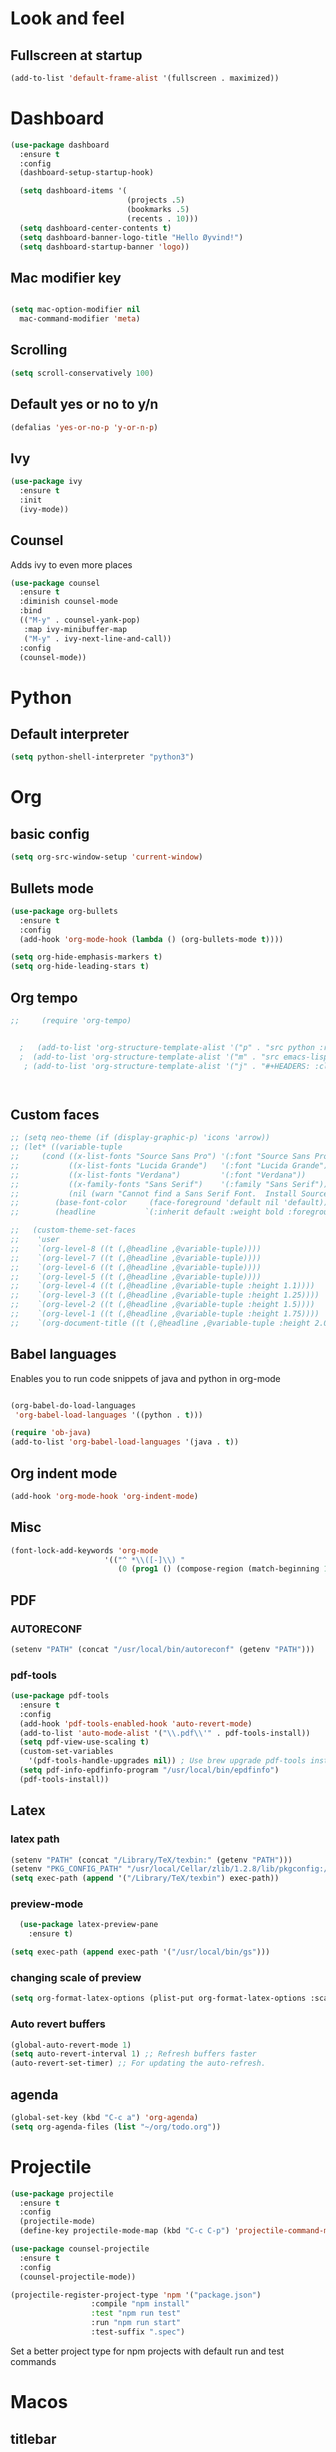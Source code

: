 * Look and feel 
** Fullscreen at startup 
  #+begin_src emacs-lisp
    (add-to-list 'default-frame-alist '(fullscreen . maximized))
  #+end_src 

* Dashboard
  #+begin_src emacs-lisp
    (use-package dashboard
      :ensure t
      :config
      (dashboard-setup-startup-hook)

      (setq dashboard-items '(
                              (projects .5)
                              (bookmarks .5)
                              (recents . 10)))
      (setq dashboard-center-contents t)
      (setq dashboard-banner-logo-title "Hello Øyvind!")
      (setq dashboard-startup-banner 'logo))
  #+end_src 
** Mac modifier key
   #+begin_src emacs-lisp

     (setq mac-option-modifier nil
	   mac-command-modifier 'meta)
   #+end_src
** Scrolling
   #+begin_src emacs-lisp
     (setq scroll-conservatively 100)
   #+end_src
** Default yes or no to y/n
   #+begin_src emacs-lisp
     (defalias 'yes-or-no-p 'y-or-n-p)
   #+end_src
** Ivy
   #+begin_src emacs-lisp
     (use-package ivy
       :ensure t
       :init
       (ivy-mode))
       
   #+end_src
** Counsel
Adds ivy to even more places 
#+begin_src emacs-lisp
(use-package counsel
  :ensure t
  :diminish counsel-mode
  :bind
  (("M-y" . counsel-yank-pop)
   :map ivy-minibuffer-map
   ("M-y" . ivy-next-line-and-call))
  :config
  (counsel-mode))
#+end_src
* Python
** Default interpreter
   #+begin_src emacs-lisp
     (setq python-shell-interpreter "python3")
   #+end_src

* Org 
** basic config
   #+begin_src emacs-lisp
     (setq org-src-window-setup 'current-window)
   #+end_src
** Bullets mode 
#+Begin_src emacs-lisp
  (use-package org-bullets
    :ensure t
    :config
    (add-hook 'org-mode-hook (lambda () (org-bullets-mode t))))

  (setq org-hide-emphasis-markers t)
  (setq org-hide-leading-stars t)
   #+end_src

** Org tempo
   #+begin_src emacs-lisp
;;     (require 'org-tempo)


  ;   (add-to-list 'org-structure-template-alist '("p" . "src python :results output"))
  ;  (add-to-list 'org-structure-template-alist '("m" . "src emacs-lisp"))
   ; (add-to-list 'org-structure-template-alist '("j" . "#+HEADERS: :classname Main\n#+begin_src java"))



   #+end_src
** Custom faces
   #+begin_src emacs-lisp
     ;; (setq neo-theme (if (display-graphic-p) 'icons 'arrow))
     ;; (let* ((variable-tuple
     ;; 	(cond ((x-list-fonts "Source Sans Pro") '(:font "Source Sans Pro"))
     ;; 	      ((x-list-fonts "Lucida Grande")   '(:font "Lucida Grande"))
     ;; 	      ((x-list-fonts "Verdana")         '(:font "Verdana"))
     ;; 	      ((x-family-fonts "Sans Serif")    '(:family "Sans Serif"))
     ;; 	      (nil (warn "Cannot find a Sans Serif Font.  Install Source Sans Pro."))))
     ;;        (base-font-color     (face-foreground 'default nil 'default))
     ;;        (headline           `(:inherit default :weight bold :foreground ,"#ffffff")))

     ;;   (custom-theme-set-faces
     ;;    'user
     ;;    `(org-level-8 ((t (,@headline ,@variable-tuple))))
     ;;    `(org-level-7 ((t (,@headline ,@variable-tuple))))
     ;;    `(org-level-6 ((t (,@headline ,@variable-tuple))))
     ;;    `(org-level-5 ((t (,@headline ,@variable-tuple))))
     ;;    `(org-level-4 ((t (,@headline ,@variable-tuple :height 1.1))))
     ;;    `(org-level-3 ((t (,@headline ,@variable-tuple :height 1.25))))
     ;;    `(org-level-2 ((t (,@headline ,@variable-tuple :height 1.5))))
     ;;    `(org-level-1 ((t (,@headline ,@variable-tuple :height 1.75))))
     ;;    `(org-document-title ((t (,@headline ,@variable-tuple :height 2.0 :underline nil))))))
   #+end_src

** Babel languages
Enables you to run code snippets of java and python in org-mode 
   #+begin_src emacs-lisp

     (org-babel-do-load-languages
      'org-babel-load-languages '((python . t)))

     (require 'ob-java)
     (add-to-list 'org-babel-load-languages '(java . t))
   #+end_src
** Org indent mode
   #+begin_src emacs-lisp
     (add-hook 'org-mode-hook 'org-indent-mode)
   #+end_src
** Misc
   #+begin_src emacs-lisp
   (font-lock-add-keywords 'org-mode
                        '(("^ *\\([-]\\) "
                           (0 (prog1 () (compose-region (match-beginning 1) (match-end 1) "•"))))))
   #+end_src
** PDF
*** AUTORECONF
#+begin_src emacs-lisp
  (setenv "PATH" (concat "/usr/local/bin/autoreconf" (getenv "PATH")))
#+end_src
*** pdf-tools
#+begin_src emacs-lisp
    (use-package pdf-tools
      :ensure t
      :config
      (add-hook 'pdf-tools-enabled-hook 'auto-revert-mode)
      (add-to-list 'auto-mode-alist '("\\.pdf\\'" . pdf-tools-install))
      (setq pdf-view-use-scaling t)
      (custom-set-variables
        '(pdf-tools-handle-upgrades nil)) ; Use brew upgrade pdf-tools instead.
      (setq pdf-info-epdfinfo-program "/usr/local/bin/epdfinfo")
      (pdf-tools-install))
#+end_src
** Latex
*** latex path
#+begin_src emacs-lisp
  (setenv "PATH" (concat "/Library/TeX/texbin:" (getenv "PATH")))
  (setenv "PKG_CONFIG_PATH" "/usr/local/Cellar/zlib/1.2.8/lib/pkgconfig:/usr/local/lib/pkgconfig:/opt/X11/lib/pkgconfig")
  (setq exec-path (append '("/Library/TeX/texbin") exec-path))
#+end_src
*** preview-mode
#+begin_src emacs-lisp
  (use-package latex-preview-pane
    :ensure t)

(setq exec-path (append exec-path '("/usr/local/bin/gs")))
#+end_src

*** changing scale of preview
#+begin_src emacs-lisp
(setq org-format-latex-options (plist-put org-format-latex-options :scale 2.0))
#+end_src

*** Auto revert buffers
#+begin_src emacs-lisp
  (global-auto-revert-mode 1)
  (setq auto-revert-interval 1) ;; Refresh buffers faster
  (auto-revert-set-timer) ;; For updating the auto-refresh.
#+end_src

** agenda 
#+begin_src emacs-lisp
  (global-set-key (kbd "C-c a") 'org-agenda)
  (setq org-agenda-files (list "~/org/todo.org"))
#+end_src
* Projectile
#+begin_src emacs-lisp
(use-package projectile
  :ensure t
  :config
  (projectile-mode)
  (define-key projectile-mode-map (kbd "C-c C-p") 'projectile-command-map))

(use-package counsel-projectile
  :ensure t
  :config
  (counsel-projectile-mode))
#+end_src

#+begin_src emacs-lisp
(projectile-register-project-type 'npm '("package.json")
                  :compile "npm install"
                  :test "npm run test"
                  :run "npm run start"
                  :test-suffix ".spec")
#+end_src
Set a better project type for npm projects with default run and test commands 
* Macos 
** titlebar
   #+begin_src emacs-lisp
     (add-to-list 'default-frame-alist '(ns-transparent-titlebar . t))
     (add-to-list 'default-frame-alist '(ns-appearance . dark))
     (setq ns-use-proxy-icon  nil)
     (setq frame-title-format nil)
   #+end_src
*** Error sound
   #+begin_src emacs-lisp
     (setq ring-bell-function 'ignore)
   #+end_src
* Modeline
** Diminish
   #+begin_src emacs-lisp
     (use-package diminish
       :ensure t
       :init
       (diminish 'company)
       (diminish 'rainbow-mode)
       (diminish 'ivy))
   #+end_src
** Doom modeline
#+begin_src emacs-lisp
    (use-package doom-modeline
          :ensure t
          :hook (after-init . doom-modeline-mode))
#+end_src
* Which key
  #+begin_src emacs-lisp

    (use-package which-key
      :ensure t
      :init
      (which-key-mode))

  #+end_src
* Editor 
** popup-killring
   #+begin_src emacs-lisp
     (use-package popup-kill-ring
       :ensure t
       :bind ("M-y" . popup-kill-ring))
   #+end_src
** kill-whole-word
   #+begin_src emacs-lisp
     (defun kill-whole-word ()
       (interactive)
       (backward-word)
       (kill-word 1))

     (global-set-key (kbd "C-c w w") 'kill-whole-word)
   #+end_src
** subword
   #+begin_src emacs-lisp
     (global-subword-mode 1)
   #+end_src
** Highlight line
   #+begin_src emacs-lisp
     (when window-system (global-hl-line-mode))
   #+end_src
** Indent guides
   #+begin_src emacs-lisp
     (use-package highlight-indent-guides
       :ensure t
       :hook (prog-mode . highlight-indent-guides-mode))
     (setq highlight-indent-guides-method 'character)
     
     (setq highlight-indent-guides-character ?\|)

   #+end_src
** Autopair mode 
   #+begin_src emacs-lisp
     (use-package autopair
       :ensure t
       :config
       (autopair-global-mode))
   #+end_src 
** copy-whole-line
   #+begin_src emacs-lisp
     (defun copy-whole-line ()
       (interactive)
       (save-excursion
	 (kill-new
	  (buffer-substring
	   (point-at-bol)
	   (point-at-eol)))))

     (global-set-key (kbd "C-c w l") 'copy-whole-line)
   #+end_src
** swiper
A nicer way of searching through your buffer
   #+begin_src emacs-lisp
     (use-package swiper
       :ensure t
       :init
       :bind ("C-s" . swiper))

   #+end_src
** Dont ask for killing processes 
#+begin_src emacs-lisp
(setq kill-buffer-query-functions
  (remq 'process-kill-buffer-query-function
         kill-buffer-query-functions))
#+end_src
** yasnippet
#+begin_src emacs-lisp
  (use-package yasnippet
    :ensure t
    :config
    (use-package yasnippet-snippets
      :ensure t
      )
    (yas-reload-all))

  (add-hook 'python-mode-hook 'yas-minor-mode)
  (add-hook 'js-mode-hook 'yas-minor-mode)
  (add-hook 'emacs-lisp-mode-hook 'yas-minor-mode)
  (add-hook 'org-mode-hook 'yas-minor-mode)

#+end_src
* File management
** Backup and autosave
   #+begin_src emacs-lisp
     (setq make-backup-files nil)
     (setq auto-save-default nil)
   #+end_src
* Neotree
  #+begin_src emacs-lisp
  (global-set-key (kbd "C-c p") 'neotree-toggle)
  
  #+end_src
* Web
** JS
#+begin_src emacs-lisp
(use-package rjsx-mode
  :config
  (add-to-list 'auto-mode-alist '("\\.js\\'" . rjsx-mode)))

#+end_src

** Emmet
#+begin_src emacs-lisp
  (use-package emmet-mode
    :ensure t)
  (add-hook 'js-mode-hook 'emmet-mode)
  (add-hook 'html-mode 'emmet-mode)
#+end_src
* Language server protocol 
** Lsp mode 
#+begin_src emacs-lisp
  (use-package lsp-mode
    :ensure t
    :config
    (setq lsp-prefer-flymake nil
          lsp-enable-snippet nil
          lsp-eldoc-enable-hover nil)
    :hook(
          (python-mode . lsp)
          (css-mode .lsp)
          (js-mode . lsp)
          (rjsx-mode . lsp)
          (html-mode . lsp)
          (emacs-lisp-mode . lsp)))
    (global-set-key (kbd "M-g i") 'lsp-describe-thing-at-point)
    (global-set-key (kbd "M-g f") 'lsp-find-references)
    (global-set-key (kbd "M-g r") 'lsp-rename)
    (global-set-key (kbd "M-g t") 'lsp-ui-imenu)
#+end_src

“M-.” is used for jump-to-definition in lsp-mode, so it needs to be removed from the js-mode keymap.
#+begin_src emacs-lisp
(add-hook 'js-mode-hook (lambda () (define-key js-mode-map (kbd "M-.") 'nil)))
#+end_src
** Lsp-ui
#+begin_src emacs-lisp
(use-package flycheck
  :ensure t
  :diminish flycheck-mode)
(use-package lsp-ui
  :ensure t
  :requires lsp-mode flycheck
  :config
  (setq lsp-ui-flycheck-enable t
        lsp-ui-flycheck-list-position 'right
        lsp-ui-flycheck-live-reporting t
        lsp-ui-sideline-enable nil
        lsp-ui-doc-enable nil)
  (add-hook 'lsp-mode-hook 'lsp-ui-mode)
  :bind
  (:map lsp-mode-map
        ("C-c s"   . lsp-ui-sideline-mode)))
#+end_src
* Company
** Normal setup
  #+begin_src emacs-lisp
    (use-package company
      :ensure t 
      :config
      (setq company-idle-delay 0)
      (setq company-minimum-prefix-length 2)
      :init
      :hook (lsp-mode . company-mode))

    (use-package company-lsp
      :ensure t
      :requires company
      :config
      (setq company-backends ())
      (push 'company-lsp company-backends)

       ;; Disable client-side cache because the LSP server does a better job.
      (setq company-transformers nil
            company-lsp-async t
            company-lsp-cache-candidates nil))

    (with-eval-after-load 'company
      (define-key company-active-map (kbd "M-n") nil)
      (define-key company-active-map (kbd "M-p") nil)
      (define-key company-active-map (kbd "C-n") #'company-select-next)
      (define-key company-active-map (kbd "C-p") #'company-select-previous))

      #+end_src
* Misc shortcuts
  #+begin_src emacs-lisp
    (global-set-key (kbd "C-c d") (lambda() (interactive)(find-file "~/.emacs.d/init.el")))
    (global-set-key (kbd "C-c l d") (lambda() (interactive)(load-file "~/.emacs.d/init.el")))

    (global-set-key (kbd "C-c c") (lambda () (interactive)(find-file "~/.emacs.d/config.org")))
  #+end_src
* Dash
** List of docsets
#+begin_src emacs-lisp
  (setq sh-docset-list '("Python 3"
                         "Flask"
                         "NumPy"
                         "Matplotlib"
                         "Emacs Lisp"
                         "CSS"
                         "HTML"
                         "JavaScript"
                         "React"
                         "Express"
                         "Java"))
#+end_src
** Add docsets to major-modes


#+begin_src emacs-lisp
  (use-package counsel-dash
    :ensure t
    :config
    (setq counsel-dash-common-docsets sh-docset-list
          dash-docs-enable-debugging  t
          counsel-dash-min-length     2)
    (add-hook 'python-mode-hook (lambda () (setq-local counsel-dash-docsets '("python 3" "NumPy" "Matplotlib"))))
    (add-hook 'js-mode-hook (lambda () (setq-local counsel-dash-docsets '("CSS" "HTML" "JavaScript" "React" "Express"))))
    (add-hook 'css-mode-hook (lambda () (setq-local counsel-dash-docsets '("CSS"))))
    (add-hook 'html-mode-hook (lambda () (setq-local counsel-dash-docsets '("HTML" "CSS" "JavaScript"))))
    (add-hook 'org-mode-hook (lambda () (setq-local counsel-dash-docsets '("Emacs Lisp"))))
    (add-hook 'java-mode-hook (lambda () (setq-local counsel-dash-docsets '("Java"))))

    (global-set-key (kbd "M-g d") 'counsel-dash-at-point)
    (global-set-key (kbd "M-g D") 'counsel-dash))
#+end_src
** Installing all docsets in the list 
#+begin_src emacs-lisp
  (defun sh-install-docsets (docset-list)
    "Install all docsets in docset-list recursively"
    (dash-docs-install-docset (replace-regexp-in-string " " "_" (car docset-list)))
    (if (cdr docset-list)
        (sh-install-docsets (cdr docset-list))))

  (defun sh-install-dash-docsets ()
    "Install all specified docsets in sh-docset-list. This might take a while"
    (interactive)
    (sh-install-docsets sh-docset-list))
#+end_src
* Wgrep
#+begin_src emacs-lisp
(use-package wgrep
  :ensure t
  :bind (("M-g g" . rgrep)
         ("M-g w" . wgrep-change-to-wgrep-mode)
         ("M-g s" . wgrep-save-all-buffers)))
#+end_src
* Magit
#+begin_src emacs-lisp
(use-package magit
  :ensure t
  :bind ("C-x g" . magit-status)
  :config
  (global-set-key (kbd "M-g b") 'magit-blame)
  (global-set-key (kbd "M-g h") 'magit-log-buffer-file))
#+end_src

* Homeassistant 
** Shortcut
#+begin_src emacs-lisp
  (global-set-key (kbd "C-c h e") (lambda () (interactive)(find-file"/ssh:pi@home:/home/homeassistant/.homeassistant/configuration.yaml")))
#+end_src
** reload shortcut 
#+begin_src emacs-lisp
  (defun restart-homeassistant ()
    (interactive)
    (shell-command-on-region
     (point-min) (point-max)
     (shell-command "ssh home sudo service home-assistant@homeassistant restart")))


  (global-set-key (kbd "C-c h r") 'restart-homeassistant)
#+end_src
** yaml highlight
#+begin_src emacs-lisp
  (use-package yaml-mode
    :ensure t)
#+end_src
* IDO
** Enable IDO mode
#+begin_src emacs-lisp
  (setq ido-enable-flex-matching nil)
  (setq ido-create-new-buffer 'always)
  (setq ido-everywhere t)
  (ido-mode 1)
#+end_src
** Ido vertical
   #+begin_src emacs-lisp
     (use-package ido-vertical-mode
       :ensure t
       :init
       (ido-vertical-mode 1))
     (setq ido-vertical-define-keys 'C-n-and-C-p-only)
   #+end_src
* Avy 
  #+begin_src emacs-lisp
    (use-package avy
      :ensure t
      :bind
      ("M-s" . avy-goto-char))
  #+end_src
* Rainbow
  #+begin_src emacs-lisp
    (use-package rainbow-mode
      :ensure t)

  #+end_src
#+begin_src emacs-lisp
  (use-package rainbow-delimiters
    :ensure t
    :hook (prog-mode . rainbow-delimiters-mode))

#+end_src
* Buffer and window
** Kill current buffer
   #+begin_src emacs-lisp
     (defun kill-curr-buffer ()
       (interactive)
       (kill-buffer (current-buffer)))

     (global-set-key (kbd "C-x k") 'kill-curr-buffer)
   #+end_src
** Switch-window
  #+begin_src emacs-lisp
    (use-package switch-window
      :ensure t
      :config
      (setq swtich-window-input-style 'minibuffer)
      (setq switch-window-increase 10)
      (setq switch-window-threshold 2)
      (setq switch-window-shortcut-style 'qwerty)
      (setq switch-window-qwerty-shortcuts
	    '("a" "s" "d" "f" "g" "h" "w" "e" "ø"))
      :bind
      ([remap other-window] . switch-window))

  #+end_src
** Window splitting function 
  #+begin_src emacs-lisp
    (defun split-and-follow-horizontally ()
      (interactive)
      (split-window-below)
      (balance-windows)
      (other-window 1))
    (global-set-key (kbd "C-x 2") 'split-and-follow-horizontally)


    (defun split-and-follow-vertically ()
      (interactive)
      (split-window-right)
      (balance-windows)
      (other-window 1))
    (global-set-key (kbd "C-x 3") 'split-and-follow-vertically)
  #+end_src
* Mark multiple
  #+begin_src emacs-lisp
    (use-package mark-multiple
      :ensure t
      :bind
      ("C-c m n" . 'mark-next-like-this)
      ("C-c m a" . 'mark-all-like-this))


  #+end_src
* Terminal
#+begin_src emacs-lisp
  (global-set-key (kbd "C-c t") (lambda () (interactive)(ansi-term "/bin/zsh")))
  (use-package exec-path-from-shell
    :ensure t)

(exec-path-from-shell-initialize)
#+end_src
